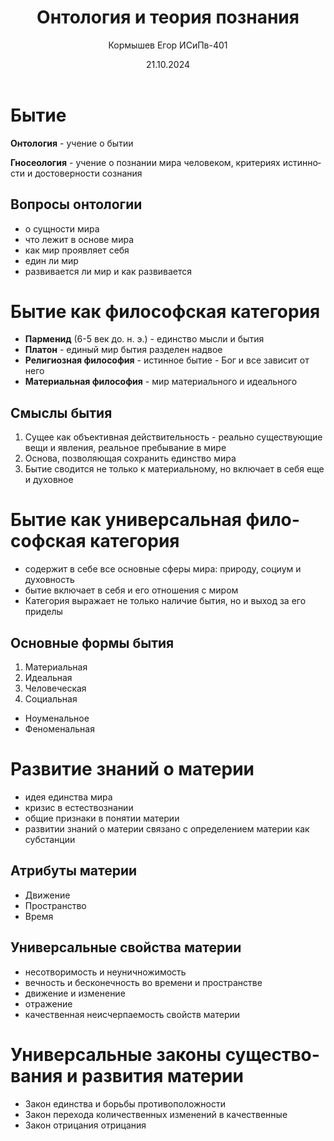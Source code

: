 #+TITLE: Онтология и теория познания
#+AUTHOR: Кормышев Егор ИСиПв-401
#+DATE: 21.10.2024
#+LANGUAGE: ru
#+LaTeX_HEADER: \usepackage[russian]{babel}

* Бытие

*Онтология* - учение о бытии

*Гносеология* - учение о познании мира человеком, критериях истинности и достоверности сознания


** Вопросы онтологии

- о сущности мира
- что лежит в основе мира
- как мир проявляет себя
- един ли мир
- развивается ли мир и как развивается

* Бытие как философская категория

- *Парменид* (6-5 век до. н. э.) - единство мысли и бытия
- *Платон* - единый мир бытия разделен надвое
- *Религиозная философия* - истинное бытие - Бог и все зависит от него
- *Материальная философия* - мир материального и идеального

** Смыслы бытия

1) Сущее как объективная действительность - реально существующие вещи и явления, реальное пребывание в мире
2) Основа, позволяющая сохранить единство мира
3) Бытие сводится не только к материальному, но включает в себя еще и духовное

* Бытие как универсальная философская категория

- содержит в себе все основные сферы мира: природу, социум и духовность
- бытие включает в себя и его отношения с миром
- Категория выражает не только наличие бытия, но и выход за его приделы

** Основные формы бытия

1) Материальная
2) Идеальная
3) Человеческая
4) Социальная

- Ноуменальное
- Феноменальная

* Развитие знаний о материи

- идея единства мира
- кризис в естествознании
- общие признаки в понятии материи
- развитии знаний о материи связано с определением материи как субстанции

** Атрибуты материи

- Движение
- Пространство
- Время

** Универсальные свойства материи

- несотворимость и неуничножимость
- вечность и бесконечность во времени и пространстве
- движение и изменение
- отражение
- качественная неисчерпаемость свойств материи

* Универсальные законы существования и развития материи

- Закон единства и борьбы противоположности
- Закон перехода количественных изменений в качественные
- Закон отрицания отрицания





